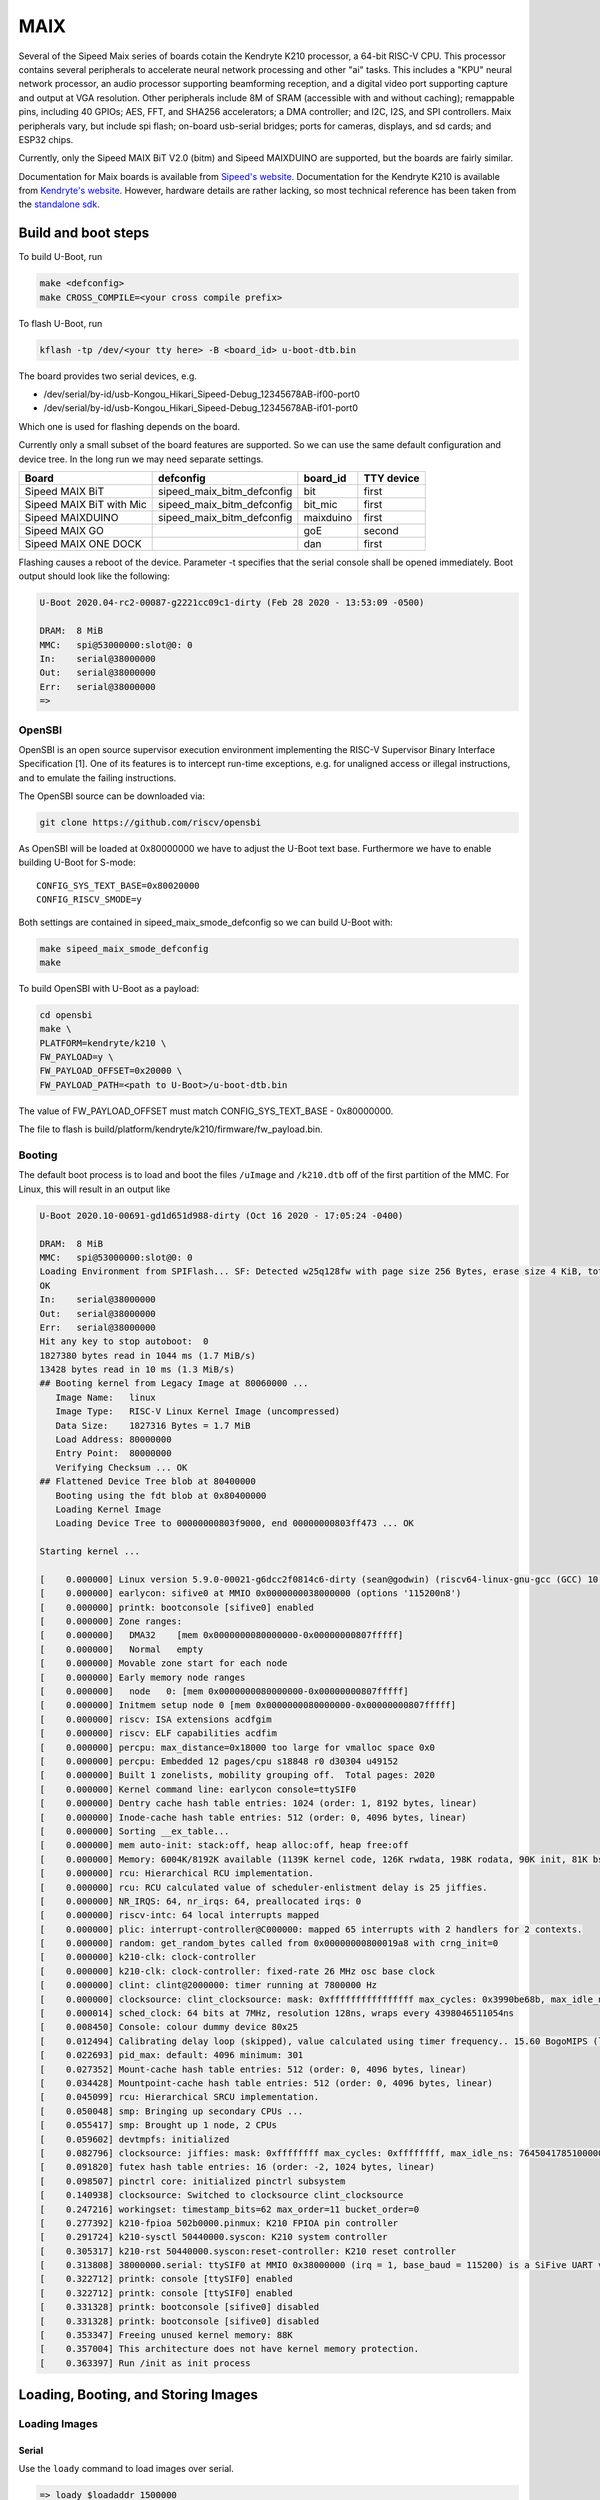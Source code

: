 .. SPDX-License-Identifier: GPL-2.0+
.. Copyright (C) 2020 Sean Anderson <seanga2@gmail.com>

MAIX
====

Several of the Sipeed Maix series of boards cotain the Kendryte K210 processor,
a 64-bit RISC-V CPU. This processor contains several peripherals to accelerate
neural network processing and other "ai" tasks. This includes a "KPU" neural
network processor, an audio processor supporting beamforming reception, and a
digital video port supporting capture and output at VGA resolution. Other
peripherals include 8M of SRAM (accessible with and without caching); remappable
pins, including 40 GPIOs; AES, FFT, and SHA256 accelerators; a DMA controller;
and I2C, I2S, and SPI controllers. Maix peripherals vary, but include spi flash;
on-board usb-serial bridges; ports for cameras, displays, and sd cards; and
ESP32 chips.

Currently, only the Sipeed MAIX BiT V2.0 (bitm) and Sipeed MAIXDUINO are
supported, but the boards are fairly similar.

Documentation for Maix boards is available from
`Sipeed's website <http://dl.sipeed.com/MAIX/HDK/>`_.
Documentation for the Kendryte K210 is available from
`Kendryte's website <https://kendryte.com/downloads/>`_. However, hardware
details are rather lacking, so most technical reference has been taken from the
`standalone sdk <https://github.com/kendryte/kendryte-standalone-sdk>`_.

Build and boot steps
--------------------

To build U-Boot, run

.. code-block:: none

    make <defconfig>
    make CROSS_COMPILE=<your cross compile prefix>

To flash U-Boot, run

.. code-block:: none

    kflash -tp /dev/<your tty here> -B <board_id> u-boot-dtb.bin

The board provides two serial devices, e.g.

* /dev/serial/by-id/usb-Kongou_Hikari_Sipeed-Debug_12345678AB-if00-port0
* /dev/serial/by-id/usb-Kongou_Hikari_Sipeed-Debug_12345678AB-if01-port0

Which one is used for flashing depends on the board.

Currently only a small subset of the board features are supported. So we can
use the same default configuration and device tree. In the long run we may need
separate settings.

======================== ========================== ========== ==========
Board                    defconfig                  board_id   TTY device
======================== ========================== ========== ==========
Sipeed MAIX BiT          sipeed_maix_bitm_defconfig bit        first
Sipeed MAIX BiT with Mic sipeed_maix_bitm_defconfig bit_mic    first
Sipeed MAIXDUINO         sipeed_maix_bitm_defconfig maixduino  first
Sipeed MAIX GO                                      goE        second
Sipeed MAIX ONE DOCK                                dan        first
======================== ========================== ========== ==========

Flashing causes a reboot of the device. Parameter -t specifies that the serial
console shall be opened immediately. Boot output should look like the following:

.. code-block:: none

    U-Boot 2020.04-rc2-00087-g2221cc09c1-dirty (Feb 28 2020 - 13:53:09 -0500)

    DRAM:  8 MiB
    MMC:   spi@53000000:slot@0: 0
    In:    serial@38000000
    Out:   serial@38000000
    Err:   serial@38000000
    =>

OpenSBI
^^^^^^^

OpenSBI is an open source supervisor execution environment implementing the
RISC-V Supervisor Binary Interface Specification [1]. One of its features is
to intercept run-time exceptions, e.g. for unaligned access or illegal
instructions, and to emulate the failing instructions.

The OpenSBI source can be downloaded via:

.. code-block:: bash

    git clone https://github.com/riscv/opensbi

As OpenSBI will be loaded at 0x80000000 we have to adjust the U-Boot text base.
Furthermore we have to enable building U-Boot for S-mode::

    CONFIG_SYS_TEXT_BASE=0x80020000
    CONFIG_RISCV_SMODE=y

Both settings are contained in sipeed_maix_smode_defconfig so we can build
U-Boot with:

.. code-block:: bash

    make sipeed_maix_smode_defconfig
    make

To build OpenSBI with U-Boot as a payload:

.. code-block:: bash

    cd opensbi
    make \
    PLATFORM=kendryte/k210 \
    FW_PAYLOAD=y \
    FW_PAYLOAD_OFFSET=0x20000 \
    FW_PAYLOAD_PATH=<path to U-Boot>/u-boot-dtb.bin

The value of FW_PAYLOAD_OFFSET must match CONFIG_SYS_TEXT_BASE - 0x80000000.

The file to flash is build/platform/kendryte/k210/firmware/fw_payload.bin.

Booting
^^^^^^^

The default boot process is to load and boot the files ``/uImage`` and
``/k210.dtb`` off of the first partition of the MMC. For Linux, this will result
in an output like

.. code-block:: none

    U-Boot 2020.10-00691-gd1d651d988-dirty (Oct 16 2020 - 17:05:24 -0400)

    DRAM:  8 MiB
    MMC:   spi@53000000:slot@0: 0
    Loading Environment from SPIFlash... SF: Detected w25q128fw with page size 256 Bytes, erase size 4 KiB, total 16 MiB
    OK
    In:    serial@38000000
    Out:   serial@38000000
    Err:   serial@38000000
    Hit any key to stop autoboot:  0
    1827380 bytes read in 1044 ms (1.7 MiB/s)
    13428 bytes read in 10 ms (1.3 MiB/s)
    ## Booting kernel from Legacy Image at 80060000 ...
       Image Name:   linux
       Image Type:   RISC-V Linux Kernel Image (uncompressed)
       Data Size:    1827316 Bytes = 1.7 MiB
       Load Address: 80000000
       Entry Point:  80000000
       Verifying Checksum ... OK
    ## Flattened Device Tree blob at 80400000
       Booting using the fdt blob at 0x80400000
       Loading Kernel Image
       Loading Device Tree to 00000000803f9000, end 00000000803ff473 ... OK

    Starting kernel ...

    [    0.000000] Linux version 5.9.0-00021-g6dcc2f0814c6-dirty (sean@godwin) (riscv64-linux-gnu-gcc (GCC) 10.2.0, GNU ld (GNU Binutils) 2.35) #34 SMP Fri Oct 16 14:40:57 EDT 2020
    [    0.000000] earlycon: sifive0 at MMIO 0x0000000038000000 (options '115200n8')
    [    0.000000] printk: bootconsole [sifive0] enabled
    [    0.000000] Zone ranges:
    [    0.000000]   DMA32    [mem 0x0000000080000000-0x00000000807fffff]
    [    0.000000]   Normal   empty
    [    0.000000] Movable zone start for each node
    [    0.000000] Early memory node ranges
    [    0.000000]   node   0: [mem 0x0000000080000000-0x00000000807fffff]
    [    0.000000] Initmem setup node 0 [mem 0x0000000080000000-0x00000000807fffff]
    [    0.000000] riscv: ISA extensions acdfgim
    [    0.000000] riscv: ELF capabilities acdfim
    [    0.000000] percpu: max_distance=0x18000 too large for vmalloc space 0x0
    [    0.000000] percpu: Embedded 12 pages/cpu s18848 r0 d30304 u49152
    [    0.000000] Built 1 zonelists, mobility grouping off.  Total pages: 2020
    [    0.000000] Kernel command line: earlycon console=ttySIF0
    [    0.000000] Dentry cache hash table entries: 1024 (order: 1, 8192 bytes, linear)
    [    0.000000] Inode-cache hash table entries: 512 (order: 0, 4096 bytes, linear)
    [    0.000000] Sorting __ex_table...
    [    0.000000] mem auto-init: stack:off, heap alloc:off, heap free:off
    [    0.000000] Memory: 6004K/8192K available (1139K kernel code, 126K rwdata, 198K rodata, 90K init, 81K bss, 2188K reserved, 0K cma-reserved)
    [    0.000000] rcu: Hierarchical RCU implementation.
    [    0.000000] rcu: RCU calculated value of scheduler-enlistment delay is 25 jiffies.
    [    0.000000] NR_IRQS: 64, nr_irqs: 64, preallocated irqs: 0
    [    0.000000] riscv-intc: 64 local interrupts mapped
    [    0.000000] plic: interrupt-controller@C000000: mapped 65 interrupts with 2 handlers for 2 contexts.
    [    0.000000] random: get_random_bytes called from 0x00000000800019a8 with crng_init=0
    [    0.000000] k210-clk: clock-controller
    [    0.000000] k210-clk: clock-controller: fixed-rate 26 MHz osc base clock
    [    0.000000] clint: clint@2000000: timer running at 7800000 Hz
    [    0.000000] clocksource: clint_clocksource: mask: 0xffffffffffffffff max_cycles: 0x3990be68b, max_idle_ns: 881590404272 ns
    [    0.000014] sched_clock: 64 bits at 7MHz, resolution 128ns, wraps every 4398046511054ns
    [    0.008450] Console: colour dummy device 80x25
    [    0.012494] Calibrating delay loop (skipped), value calculated using timer frequency.. 15.60 BogoMIPS (lpj=31200)
    [    0.022693] pid_max: default: 4096 minimum: 301
    [    0.027352] Mount-cache hash table entries: 512 (order: 0, 4096 bytes, linear)
    [    0.034428] Mountpoint-cache hash table entries: 512 (order: 0, 4096 bytes, linear)
    [    0.045099] rcu: Hierarchical SRCU implementation.
    [    0.050048] smp: Bringing up secondary CPUs ...
    [    0.055417] smp: Brought up 1 node, 2 CPUs
    [    0.059602] devtmpfs: initialized
    [    0.082796] clocksource: jiffies: mask: 0xffffffff max_cycles: 0xffffffff, max_idle_ns: 7645041785100000 ns
    [    0.091820] futex hash table entries: 16 (order: -2, 1024 bytes, linear)
    [    0.098507] pinctrl core: initialized pinctrl subsystem
    [    0.140938] clocksource: Switched to clocksource clint_clocksource
    [    0.247216] workingset: timestamp_bits=62 max_order=11 bucket_order=0
    [    0.277392] k210-fpioa 502b0000.pinmux: K210 FPIOA pin controller
    [    0.291724] k210-sysctl 50440000.syscon: K210 system controller
    [    0.305317] k210-rst 50440000.syscon:reset-controller: K210 reset controller
    [    0.313808] 38000000.serial: ttySIF0 at MMIO 0x38000000 (irq = 1, base_baud = 115200) is a SiFive UART v0
    [    0.322712] printk: console [ttySIF0] enabled
    [    0.322712] printk: console [ttySIF0] enabled
    [    0.331328] printk: bootconsole [sifive0] disabled
    [    0.331328] printk: bootconsole [sifive0] disabled
    [    0.353347] Freeing unused kernel memory: 88K
    [    0.357004] This architecture does not have kernel memory protection.
    [    0.363397] Run /init as init process

Loading, Booting, and Storing Images
------------------------------------

.. _loading:

Loading Images
^^^^^^^^^^^^^^

Serial
""""""

Use the ``loady`` command to load images over serial.

.. code-block:: none

    => loady $loadaddr 1500000
    ## Switch baudrate to 1500000 bps and press ENTER ...

    *** baud: 1500000

    *** baud: 1500000 ***
    ## Ready for binary (ymodem) download to 0x80000000 at 1500000 bps...
    C
    *** file: loader.bin
    $ sz -vv loader.bin
    Sending: loader.bin
    Bytes Sent:2478208   BPS:72937
    Sending:
    Ymodem sectors/kbytes sent:   0/ 0k
    Transfer complete

    *** exit status: 0 ***
    ## Total Size      = 0x0025d052 = 2478162 Bytes
    ## Switch baudrate to 115200 bps and press ESC ...

    *** baud: 115200

    *** baud: 115200 ***
    =>

This command does not set ``$filesize``, so it may need to be set manually.

SPI Flash
"""""""""

To load an image off of SPI flash, first set up a partition as described in
:ref:`partitions`. Then, use ``mtd`` to load that partition

.. code-block:: none

    => sf probe
    SF: Detected w25q128fw with page size 256 Bytes, erase size 4 KiB, total 16 MiB
    => mtd read linux $loadaddr
    Reading 2097152 byte(s) at offset 0x00000000

This command does not set ``$filesize``, so it may need to be set manually.

MMC
"""

The MMC device number is 0. To list partitions on the device, use ``part``:

.. code-block:: none

    => part list mmc 0

    Partition Map for MMC device 0  --   Partition Type: EFI

    Part    Start LBA       End LBA          Name
            Attributes
            Type GUID
            Partition GUID
      1     0x00000800      0x039effde      "boot"
            attrs:  0x0000000000000000
            type:   c12a7328-f81f-11d2-ba4b-00a0c93ec93b
            guid:   96161f7d-7113-4cc7-9a24-08ab7fc5cb72

To list files, use ``ls``:

.. code-block:: none

    => ls mmc 0:1
    <DIR>       4096 .
    <DIR>       4096 ..
    <DIR>      16384 lost+found
               13428 k210.dtb
             1827380 uImage

To load a file, use ``load``:

.. code-block:: none

    => load mmc 0:1 $loadaddr uImage
    1827380 bytes read in 1049 ms (1.7 MiB/s)

Running Programs
^^^^^^^^^^^^^^^^

Binaries
""""""""

To run a bare binary, use the ``go`` command:

.. code-block:: none

    => go 80000000
    ## Starting application at 0x80000000 ...
    Example expects ABI version 9
    Actual U-Boot ABI version 9
    Hello World
    argc = 1
    argv[0] = "80000000"
    argv[1] = "<NULL>"
    Hit any key to exit ...

Note that this will only start a program on one hart. As-of this writing it is
only possible to start a program on multiple harts using the ``bootm`` command.

Legacy Images
"""""""""""""

To create a legacy image, use ``tools/mkimage``:

.. code-block:: none

    $ tools/mkimage -A riscv -O linux -T kernel -C none -a 0x80000000 -e 0x80000000 -n linux -d ../linux-git/arch/riscv/boot/Image uImage
    Image Name:   linux
    Created:      Fri Oct 16 17:36:32 2020
    Image Type:   RISC-V Linux Kernel Image (uncompressed)
    Data Size:    1827316 Bytes = 1784.49 KiB = 1.74 MiB
    Load Address: 80000000
    Entry Point:  80000000

The ``bootm`` command also requires an FDT, even if the image doesn't require
one. After loading the image to ``$loadaddr`` and the FDT to ``$fdt_addr_r``,
boot with:

.. code-block:: none

    => bootm $loadaddr - $fdt_addr_r
    ## Booting kernel from Legacy Image at 80060000 ...
       Image Name:   linux
       Image Type:   RISC-V Linux Kernel Image (uncompressed)
       Data Size:    1827316 Bytes = 1.7 MiB
       Load Address: 80000000
       Entry Point:  80000000
       Verifying Checksum ... OK
    ## Flattened Device Tree blob at 80400000
       Booting using the fdt blob at 0x80400000
       Loading Kernel Image
       Loading Device Tree to 00000000803f9000, end 00000000803ff473 ... OK

    Starting kernel ...

The FDT is verified after the kernel is relocated, so it must be loaded high
enough so that it won't be overwritten. The default values for ``$loadaddr``
and ``$fdt_addr_r`` should provide ample headroom for most use-cases.

Flashing Images
^^^^^^^^^^^^^^^

SPI Flash
"""""""""

To flash data to SPI flash, first load it using one of the methods in
:ref:`loading`. Addiotionally, create some partitions as described in
:ref:`partitions`. Then use the ``mtd`` command:

.. code-block:: none

    => sf probe
    SF: Detected w25q128fw with page size 256 Bytes, erase size 4 KiB, total 16 MiB
    => mtd write linux $loadaddr 0 $filesize
    Writing 2478162 byte(s) at offset 0x00000000

Note that in order to write a bootable image, a header and tailer must be added.

MMC
"""

MMC writes are unsupported for now.

SPI Flash
^^^^^^^^^

Sipeed MAIX boards typically provide around 16 MiB of SPI NOR flash. U-Boot is
stored in the first 1 MiB or so of this flash. U-Boot's environment is stored at
the end of flash.

.. _partitions:

Partitions
""""""""""

There is no set data layout. The default partition layout only allocates
partitions for U-Boot and its default environment

.. code-block:: none

    => mtd list
    List of MTD devices:
    * nor0
      - type: NOR flash
      - block size: 0x1000 bytes
      - min I/O: 0x1 bytes
      - 0x000000000000-0x000001000000 : "nor0"
          - 0x000000000000-0x000000100000 : "u-boot"
          - 0x000000fff000-0x000001000000 : "env"

As an example, to allocate 2MiB for Linux and (almost) 13 MiB for other data,
set the ``mtdparts`` like:

.. code-block:: none

    => env set mtdparts nor0:1M(u-boot),2M(linux),0xcff000(data),0x1000@0xfff000(env)
    => mtd list
    List of MTD devices:
    * nor0
      - type: NOR flash
      - block size: 0x1000 bytes
      - min I/O: 0x1 bytes
      - 0x000000000000-0x000001000000 : "nor0"
          - 0x000000000000-0x000000100000 : "u-boot"
          - 0x000000100000-0x000000300000 : "linux"
          - 0x000000300000-0x000000fff000 : "data"
          - 0x000000fff000-0x000001000000 : "env"

To make these changes permanent, save the environment:

.. code-block:: none

    => env save
    Saving Environment to SPIFlash... Erasing SPI flash...Writing to SPI flash...done
    OK

U-Boot will always load the environment from the last 4 KiB of flash.

Pin Assignment
--------------

The K210 contains a Fully Programmable I/O Array (FPIOA), which can remap any of
its 256 input functions to any any of 48 output pins. The following table has
the default pin assignments for the BitM.

===== ========== =======
Pin   Function   Comment
===== ========== =======
IO_0  JTAG_TCLK
IO_1  JTAG_TDI
IO_2  JTAG_TMS
IO_3  JTAG_TDO
IO_4  UARTHS_RX
IO_5  UARTHS_TX
IO_6             Not set
IO_7             Not set
IO_8  GPIO_0
IO_9  GPIO_1
IO_10 GPIO_2
IO_11 GPIO_3
IO_12 GPIO_4     Green LED
IO_13 GPIO_5     Red LED
IO_14 GPIO_6     Blue LED
IO_15 GPIO_7
IO_16 GPIOHS_0   ISP
IO_17 GPIOHS_1
IO_18 I2S0_SCLK  MIC CLK
IO_19 I2S0_WS    MIC WS
IO_20 I2S0_IN_D0 MIC SD
IO_21 GPIOHS_5
IO_22 GPIOHS_6
IO_23 GPIOHS_7
IO_24 GPIOHS_8
IO_25 GPIOHS_9
IO_26 SPI1_D1    MMC MISO
IO_27 SPI1_SCLK  MMC CLK
IO_28 SPI1_D0    MMC MOSI
IO_29 GPIOHS_13  MMC CS
IO_30 GPIOHS_14
IO_31 GPIOHS_15
IO_32 GPIOHS_16
IO_33 GPIOHS_17
IO_34 GPIOHS_18
IO_35 GPIOHS_19
IO_36 GPIOHS_20  Panel CS
IO_37 GPIOHS_21  Panel RST
IO_38 GPIOHS_22  Panel DC
IO_39 SPI0_SCK   Panel WR
IO_40 SCCP_SDA
IO_41 SCCP_SCLK
IO_42 DVP_RST
IO_43 DVP_VSYNC
IO_44 DVP_PWDN
IO_45 DVP_HSYNC
IO_46 DVP_XCLK
IO_47 DVP_PCLK
===== ========== =======

Over- and Under-clocking
------------------------

To change the clock speed of the K210, you will need to enable
``CONFIG_CLK_K210_SET_RATE`` and edit the board's device tree. To do this, add a
section to ``arch/riscv/arch/riscv/dts/k210-maix-bit.dts`` like the following:

.. code-block:: none

    &sysclk {
	assigned-clocks = <&sysclk K210_CLK_PLL0>;
	assigned-clock-rates = <800000000>;
    };

There are three PLLs on the K210: PLL0 is the parent of most of the components,
including the CPU and RAM. PLL1 is the parent of the neural network coprocessor.
PLL2 is the parent of the sound processing devices. Note that child clocks of
PLL0 and PLL2 run at *half* the speed of the PLLs. For example, if PLL0 is
running at 800 MHz, then the CPU will run at 400 MHz. This is the example given
above. The CPU can be overclocked to around 600 MHz, and underclocked to 26 MHz.

It is possible to set PLL2's parent to PLL0. The plls are more accurate when
converting between similar frequencies. This makes it easier to get an accurate
frequency for I2S. As an example, consider sampling an I2S device at 44.1 kHz.
On this device, the I2S serial clock runs at 64 times the sample rate.
Therefore, we would like to run PLL2 at an even multiple of 2.8224 MHz. If
PLL2's parent is IN0, we could use a frequency of 390 MHz (the same as the CPU's
default speed).  Dividing by 138 yields a serial clock of about 2.8261 MHz. This
results in a sample rate of 44.158 kHz---around 50 Hz or .1% too fast. If,
instead, we set PLL2's parent to PLL1 running at 390 MHz, and request a rate of
2.8224 * 136 = 383.8464 MHz, the achieved rate is 383.90625 MHz. Dividing by 136
yields a serial clock of about 2.8228 MHz. This results in a sample rate of
44.107 kHz---just 7 Hz or .02% too fast. This configuration is shown in the
following example:

.. code-block:: none

    &sysclk {
	assigned-clocks = <&sysclk K210_CLK_PLL1>, <&sysclk K210_CLK_PLL2>;
	assigned-clock-parents = <0>, <&sysclk K210_CLK_PLL1>;
	assigned-clock-rates = <390000000>, <383846400>;
    };

There are a couple of quirks to the PLLs. First, there are more frequency ratios
just above and below 1.0, but there is a small gap around 1.0. To be explicit,
if the input frequency is 100 MHz, it would be impossible to have an output of
99 or 101 MHz. In addition, there is a maximum frequency for the internal VCO,
so higher input/output frequencies will be less accurate than lower ones.

Technical Details
-----------------

Boot Sequence
^^^^^^^^^^^^^

1. ``RESET`` pin is deasserted. The pin is connected to the ``RESET`` button. It
   can also be set to low via either the ``DTR`` or the ``RTS`` line of the
   serial interface (depending on the board).
2. Both harts begin executing at ``0x00001000``.
3. Both harts jump to firmware at ``0x88000000``.
4. One hart is chosen as a boot hart.
5. Firmware reads the value of pin ``IO_16`` (ISP). This pin is connected to the
   ``BOOT`` button. The pin can equally be set to low via either the ``DTR`` or
   ``RTS`` line of the serial interface (depending on the board).

   * If the pin is low, enter ISP mode. This mode allows loading data to ram,
     writing it to flash, and booting from specific addresses.
   * If the pin is high, continue boot.
6. Firmware reads the next stage from flash (SPI3) to address ``0x80000000``.

   * If byte 0 is 1, the next stage is decrypted using the built-in AES
     accelerator and the one-time programmable, 128-bit AES key.
   * Bytes 1 to 4 hold the length of the next stage.
   * The SHA-256 sum of the next stage is automatically calculated, and verified
     against the 32 bytes following the next stage.
7. The boot hart sends an IPI to the other hart telling it to jump to the next
   stage.
8. The boot hart jumps to ``0x80000000``.

Debug UART
^^^^^^^^^^

The Debug UART is provided with the following settings::

    CONFIG_DEBUG_UART=y
    CONFIG_DEBUG_UART_SIFIVE=y
    CONFIG_DEBUG_UART_BASE=0x38000000
    CONFIG_DEBUG_UART_CLOCK=390000000

Resetting the board
^^^^^^^^^^^^^^^^^^^

The MAIX boards can be reset using the DTR and RTS lines of the serial console.
How the lines are used depends on the specific board. See the code of kflash.py
for details.

This is the reset sequence for the MAXDUINO and MAIX BiT with Mic:

.. code-block:: python

   def reset(self):
        self.device.setDTR(False)
        self.device.setRTS(False)
        time.sleep(0.1)
        self.device.setDTR(True)
        time.sleep(0.1)
        self.device.setDTR(False)
        time.sleep(0.1)

and this for the MAIX Bit:

.. code-block:: python

   def reset(self):
        self.device.setDTR(False)
        self.device.setRTS(False)
        time.sleep(0.1)
        self.device.setRTS(True)
        time.sleep(0.1)
        self.device.setRTS(False)
        time.sleep(0.1)

Memory Map
^^^^^^^^^^

========== ========= ===========
Address    Size      Description
========== ========= ===========
0x00000000 0x1000    debug
0x00001000 0x1000    rom
0x02000000 0xC000    clint
0x0C000000 0x4000000 plic
0x38000000 0x1000    uarths
0x38001000 0x1000    gpiohs
0x40000000 0x400000  sram0 (non-cached)
0x40400000 0x200000  sram1 (non-cached)
0x40600000 0x200000  airam (non-cached)
0x40800000 0xC00000  kpu
0x42000000 0x400000  fft
0x50000000 0x1000    dmac
0x50200000 0x200000  apb0
0x50200000 0x80      gpio
0x50210000 0x100     uart0
0x50220000 0x100     uart1
0x50230000 0x100     uart2
0x50240000 0x100     spi slave
0x50250000 0x200     i2s0
0x50250200 0x200     apu
0x50260000 0x200     i2s1
0x50270000 0x200     i2s2
0x50280000 0x100     i2c0
0x50290000 0x100     i2c1
0x502A0000 0x100     i2c2
0x502B0000 0x100     fpioa
0x502C0000 0x100     sha256
0x502D0000 0x100     timer0
0x502E0000 0x100     timer1
0x502F0000 0x100     timer2
0x50400000 0x200000  apb1
0x50400000 0x100     wdt0
0x50410000 0x100     wdt1
0x50420000 0x100     otp control
0x50430000 0x100     dvp
0x50440000 0x100     sysctl
0x50450000 0x100     aes
0x50460000 0x100     rtc
0x52000000 0x4000000 apb2
0x52000000 0x100     spi0
0x53000000 0x100     spi1
0x54000000 0x200     spi3
0x80000000 0x400000  sram0 (cached)
0x80400000 0x200000  sram1 (cached)
0x80600000 0x200000  airam (cached)
0x88000000 0x20000   otp
0x88000000 0xC200    firmware
0x8801C000 0x1000    riscv priv spec 1.9 config
0x8801D000 0x2000    flattened device tree (contains only addresses and
                     interrupts)
0x8801F000 0x1000    credits
========== ========= ===========

Links
-----

[1] https://github.com/riscv/riscv-sbi-doc
    RISC-V Supervisor Binary Interface Specification
